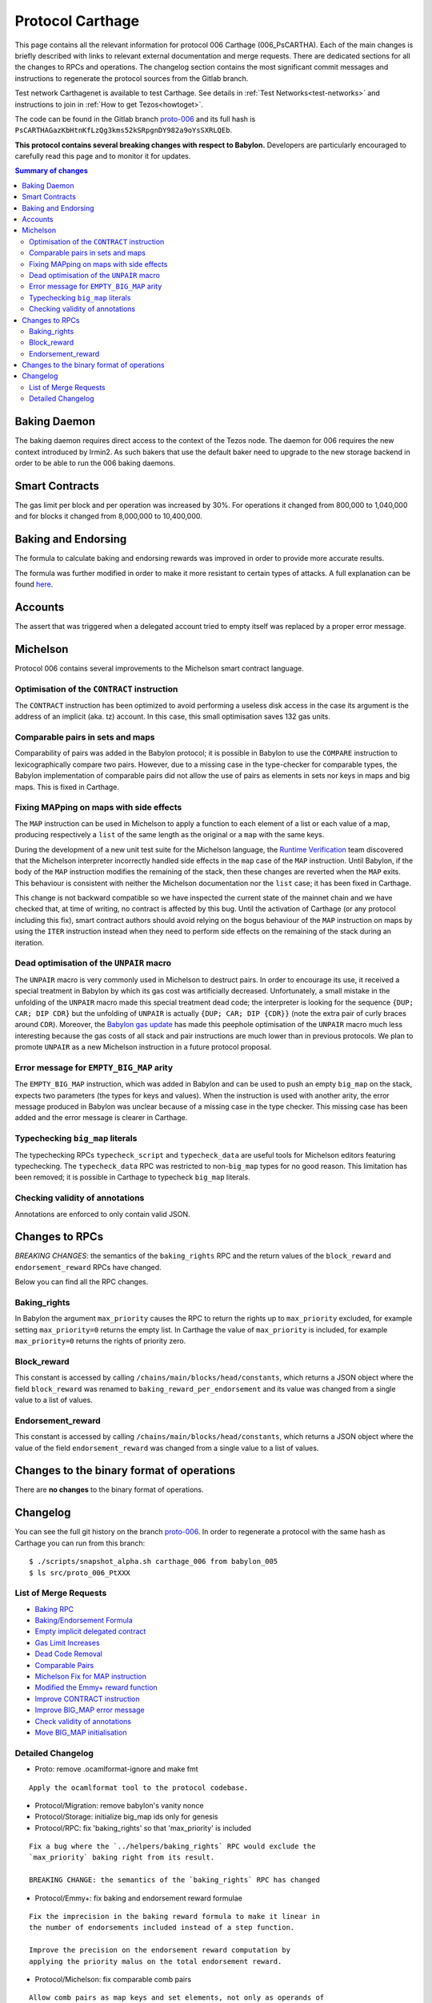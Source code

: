 Protocol Carthage
=================

This page contains all the relevant information for protocol 006 Carthage (006_PsCARTHA).
Each of the main changes is briefly described with links to relevant
external documentation and merge requests.
There are dedicated sections for all the changes to RPCs and
operations.
The changelog section contains the most significant commit messages
and instructions to regenerate the protocol sources from the
Gitlab branch.

Test network Carthagenet is available to test Carthage.
See details in :ref:`Test Networks<test-networks>`
and instructions to join in :ref:`How to get Tezos<howtoget>`.

The code can be found in the Gitlab branch
`proto-006`_ and its
full hash is ``PsCARTHAGazKbHtnKfLzQg3kms52kSRpgnDY982a9oYsSXRLQEb``.

**This protocol contains several breaking changes with respect to Babylon.**
Developers are particularly encouraged to carefully read this page and
to monitor it for updates.

.. contents:: Summary of changes

Baking Daemon
-------------

The baking daemon requires direct access to the context of the Tezos node.
The daemon for 006 requires the new context introduced by Irmin2. As such
bakers that use the default baker need to upgrade to the new storage
backend in order to be able to run the 006 baking daemons.

Smart Contracts
---------------

The gas limit per block and per operation was increased by 30%. For
operations it changed from 800,000 to 1,040,000 and for blocks it
changed from 8,000,000 to 10,400,000.

Baking and Endorsing
--------------------

The formula to calculate baking and endorsing rewards was improved
in order to provide more accurate results.

The formula was further modified in order to make it more resistant
to certain types of attacks. A full explanation can be found
`here <https://research-development.nomadic-labs.com/a-new-reward-formula-for-carthage.html>`_.

Accounts
--------

The assert that was triggered when a delegated account tried to empty
itself was replaced by a proper error message.

Michelson
---------

Protocol 006 contains several improvements to the Michelson smart
contract language.

Optimisation of the ``CONTRACT`` instruction
~~~~~~~~~~~~~~~~~~~~~~~~~~~~~~~~~~~~~~~~~~~~

The ``CONTRACT`` instruction has been optimized to avoid performing a
useless disk access in the case its argument is the address of an
implicit (aka. tz) account. In this case, this small optimisation
saves 132 gas units.

Comparable pairs in sets and maps
~~~~~~~~~~~~~~~~~~~~~~~~~~~~~~~~~

Comparability of pairs was added in the Babylon protocol; it is
possible in Babylon to use the ``COMPARE`` instruction to
lexicographically compare two pairs. However, due to a missing case in
the type-checker for comparable types, the Babylon implementation of
comparable pairs did not allow the use of pairs as elements in sets nor
keys in maps and big maps. This is fixed in Carthage.

Fixing MAPping on maps with side effects
~~~~~~~~~~~~~~~~~~~~~~~~~~~~~~~~~~~~~~~~

The ``MAP`` instruction can be used in Michelson to apply a function to
each element of a list or each value of a map, producing respectively
a ``list`` of the same length as the original or a ``map`` with the same
keys.

During the development of a new unit test suite for the Michelson
language, the `Runtime Verification <https://runtimeverification.com/>`_
team discovered that the Michelson interpreter incorrectly handled
side effects in the ``map`` case of the ``MAP`` instruction. Until
Babylon, if the body of the ``MAP`` instruction modifies the remaining
of the stack, then these changes are reverted when the ``MAP``
exits. This behaviour is consistent with neither the Michelson
documentation nor the ``list`` case; it has been fixed in Carthage.

This change is not backward compatible so we have inspected the
current state of the mainnet chain and we have checked that, at time
of writing, no contract is affected by this bug. Until the activation
of Carthage (or any protocol including this fix), smart contract
authors should avoid relying on the bogus behaviour of the ``MAP``
instruction on maps by using the ``ITER`` instruction instead when
they need to perform side effects on the remaining of the stack during
an iteration.

Dead optimisation of the ``UNPAIR`` macro
~~~~~~~~~~~~~~~~~~~~~~~~~~~~~~~~~~~~~~~~~

The ``UNPAIR`` macro is very commonly used in Michelson to destruct
pairs. In order to encourage its use, it received a special treatment
in Babylon by which its gas cost was artificially
decreased. Unfortunately, a small mistake in the unfolding of the
``UNPAIR`` macro made this special treatment dead code; the interpreter
is looking for the sequence ``{DUP; CAR; DIP CDR}`` but the unfolding of
``UNPAIR`` is actually ``{DUP; CAR; DIP {CDR}}`` (note the extra pair of
curly braces around ``CDR``). Moreover, the `Babylon gas
update <https://gitlab.com/nomadic-labs/tezos/-/merge_requests/73>`_ has
made this peephole optimisation of the ``UNPAIR`` macro much less
interesting because the gas costs of all stack and pair instructions
are much lower than in previous protocols. We plan to promote ``UNPAIR``
as a new Michelson instruction in a future protocol proposal.

Error message for ``EMPTY_BIG_MAP`` arity
~~~~~~~~~~~~~~~~~~~~~~~~~~~~~~~~~~~~~~~~~

The ``EMPTY_BIG_MAP`` instruction, which was added in Babylon and can be
used to push an empty ``big_map`` on the stack, expects two parameters
(the types for keys and values). When the instruction is used with
another arity, the error message produced in Babylon was unclear
because of a missing case in the type checker. This missing case has
been added and the error message is clearer in Carthage.

Typechecking ``big_map`` literals
~~~~~~~~~~~~~~~~~~~~~~~~~~~~~~~~~

The typechecking RPCs ``typecheck_script`` and ``typecheck_data`` are
useful tools for Michelson editors featuring typechecking. The
``typecheck_data`` RPC was restricted to non-``big_map`` types for no good
reason. This limitation has been removed; it is possible in Carthage
to typecheck ``big_map`` literals.

Checking validity of annotations
~~~~~~~~~~~~~~~~~~~~~~~~~~~~~~~~

Annotations are enforced to only contain valid JSON.


Changes to RPCs
---------------

*BREAKING CHANGES*: the semantics of the ``baking_rights`` RPC and the
return values of the ``block_reward`` and ``endorsement_reward`` RPCs
have changed.

Below you can find all the RPC changes.

Baking_rights
~~~~~~~~~~~~~

In Babylon the argument ``max_priority`` causes the RPC to return
the rights up to ``max_priority`` excluded, for example setting
``max_priority=0`` returns the empty list.
In Carthage the value of ``max_priority`` is included, for example
``max_priority=0`` returns the rights of priority zero.

Block_reward
~~~~~~~~~~~~

This constant is accessed by calling ``/chains/main/blocks/head/constants``,
which returns a JSON object where the field ``block_reward`` was renamed to
``baking_reward_per_endorsement`` and its value was changed from a single
value to a list of values.

Endorsement_reward
~~~~~~~~~~~~~~~~~~

This constant is accessed by calling ``/chains/main/blocks/head/constants``,
which returns a JSON object where the value of the field ``endorsement_reward``
was changed from a single value to a list of values.


Changes to the binary format of operations
------------------------------------------

There are **no changes** to the binary format of operations.


Changelog
---------

You can see the full git history on the branch `proto-006`_.
In order to regenerate a protocol with the same hash as Carthage you
can run from this branch::

  $ ./scripts/snapshot_alpha.sh carthage_006 from babylon_005
  $ ls src/proto_006_PtXXX


List of Merge Requests
~~~~~~~~~~~~~~~~~~~~~~

* `Baking RPC <https://gitlab.com/nomadic-labs/tezos/-/merge_requests/108>`_
* `Baking/Endorsement Formula <https://gitlab.com/nomadic-labs/tezos/-/merge_requests/110>`_
* `Empty implicit delegated contract <https://gitlab.com/nomadic-labs/tezos/-/merge_requests/112>`_
* `Gas Limit Increases <https://gitlab.com/nomadic-labs/tezos/-/merge_requests/117>`_
* `Dead Code Removal <https://gitlab.com/nomadic-labs/tezos/-/merge_requests/118>`_
* `Comparable Pairs <https://gitlab.com/nomadic-labs/tezos/-/merge_requests/106>`_
* `Michelson Fix for MAP instruction <https://gitlab.com/nomadic-labs/tezos/-/merge_requests/120>`_
* `Modified the Emmy+ reward function <https://gitlab.com/nomadic-labs/tezos/-/merge_requests/134>`_
* `Improve CONTRACT instruction <https://gitlab.com/nomadic-labs/tezos/-/merge_requests/95>`_
* `Improve BIG_MAP error message <https://gitlab.com/nomadic-labs/tezos/-/merge_requests/121>`_
* `Check validity of annotations <https://gitlab.com/nomadic-labs/tezos/-/merge_requests/135>`_
* `Move BIG_MAP initialisation <https://gitlab.com/nomadic-labs/tezos/-/merge_requests/119>`_


Detailed Changelog
~~~~~~~~~~~~~~~~~~

- Proto: remove .ocamlformat-ignore and make fmt

::

   Apply the ocamlformat tool to the protocol codebase.

- Protocol/Migration: remove babylon's vanity nonce

- Protocol/Storage: initialize big_map ids only for genesis

- Protocol/RPC: fix 'baking_rights' so that 'max_priority' is included

::

   Fix a bug where the `../helpers/baking_rights` RPC would exclude the
   `max_priority` baking right from its result.

   BREAKING CHANGE: the semantics of the `baking_rights` RPC has changed

- Protocol/Emmy+: fix baking and endorsement reward formulae

::

   Fix the imprecision in the baking reward formula to make it linear in
   the number of endorsements included instead of a step function.

   Improve the precision on the endorsement reward computation by
   applying the priority malus on the total endorsement reward.

- Protocol/Michelson: fix comparable comb pairs

::

   Allow comb pairs as map keys and set elements, not only as operands of
   COMPARE.

- Protocol/Michelson: allow all parameter types when typechecking a literal

::

   Extend the range of the typecheck_data RPC by also allowing big_map
   values.

- Protocol/Gas: increase the gas limits per block and operation by 30%

::

   Bump the gas limit for blocks and operations by 30% going from 800000
   per operation and 8000000 per block to 104000 per operation and
   1040000 per block.

- Protocol/Migration: bump gas limit constants in the context

::

   Update the gas limit constants in the context on protocol transition.

- Protocol/Michelson: remove the peephole optimisation of UNPAIR

::

   Remove an unreachable optimisation. A proper UNPAIR instruction shall
   be added in the next protocol instead.

- Protocol/Michelson: handling of the bad arity error for the EMPTY_BIG_MAP instruction

::

   Improve error reporting when checking for the arity of the
   EMPTY_BIG_MAP instruction

- Protocol/Michelson: fix the interpretation of the MAP instruction on maps

::

   In the previous implementation, accumulating a value during a MAP on a
   map was impossible because the initial stack tail was restored. This
   was not the documented behavior of the MAP instruction and it was
   inconsistent with the case of mapping over a list.

   BREAKING CHANGE: originated contracts that rely on the previous (and
   incorrect) semantics might behave incorrectly.

- Protocol/Michelson: improve the performance of the CONTRACT instruction

::

   Add an optimisation that make the instruction cheaper in gas for
   implicit contracts (mv1, mv2, mv3) by saving an I/O.


.. _proto-006: https://gitlab.com/nomadic-labs/tezos/-/tree/proto-006
